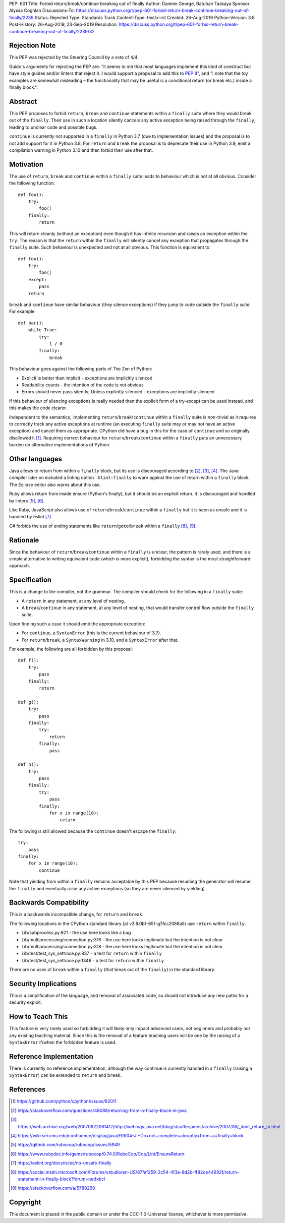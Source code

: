 PEP: 601
Title: Forbid return/break/continue breaking out of finally
Author: Damien George, Batuhan Taskaya
Sponsor: Alyssa Coghlan
Discussions-To: https://discuss.python.org/t/pep-601-forbid-return-break-continue-breaking-out-of-finally/2239
Status: Rejected
Type: Standards Track
Content-Type: text/x-rst
Created: 26-Aug-2019
Python-Version: 3.8
Post-History: 26-Aug-2019, 23-Sep-2019
Resolution: https://discuss.python.org/t/pep-601-forbid-return-break-continue-breaking-out-of-finally/2239/32

Rejection Note
==============

This PEP was rejected by the Steering Council by a vote of 4/4.

Guido's arguments for rejecting the PEP are: "it seems to me that most languages
implement this kind of construct but have style guides and/or linters that
reject it.  I would support a proposal to add this to :pep:`8`", and "I note that
the toy examples are somewhat misleading – the functionality that may be useful
is a conditional return (or break etc.) inside a finally block.".

Abstract
========

This PEP proposes to forbid ``return``, ``break`` and ``continue`` statements within
a ``finally`` suite where they would break out of the ``finally``.  Their use in
such a location silently cancels any active exception being raised through
the ``finally``, leading to unclear code and possible bugs.

``continue`` is currently not supported in a ``finally`` in Python 3.7 (due to
implementation issues) and the proposal is to not add support for it in
Python 3.8.  For ``return`` and ``break`` the proposal is to deprecate their use
in Python 3.9, emit a compilation warning in Python 3.10 and then forbid
their use after that.

Motivation
==========

The use of ``return``, ``break`` and ``continue`` within a ``finally`` suite leads to behaviour
which is not at all obvious.  Consider the following function::

    def foo():
        try:
            foo()
        finally:
            return

This will return cleanly (without an exception) even though it has infinite
recursion and raises an exception within the ``try``.  The reason is that the ``return``
within the ``finally`` will silently cancel any exception that propagates through
the ``finally`` suite.  Such behaviour is unexpected and not at all obvious.
This function is equivalent to::

    def foo():
        try:
            foo()
        except:
            pass
        return

``break`` and ``continue`` have similar behaviour (they silence exceptions) if they
jump to code outside the ``finally`` suite.  For example::

    def bar():
        while True:
            try:
                1 / 0
            finally:
                break

This behaviour goes against the following parts of The Zen of Python:

* Explicit is better than implicit - exceptions are implicitly silenced

* Readability counts - the intention of the code is not obvious

* Errors should never pass silently; Unless explicitly silenced - exceptions
  are implicitly silenced

If this behaviour of silencing exceptions is really needed then the explicit
form of a try-except can be used instead, and this makes the code clearer.

Independent to the semantics, implementing ``return``/``break``/``continue`` within a
``finally`` suite is non-trivial as it requires to correctly track any active
exceptions at runtime (an executing ``finally`` suite may or may not have an
active exception) and cancel them as appropriate.  CPython did have a bug in
this for the case of ``continue`` and so originally disallowed it [1]_.  Requiring
correct behaviour for ``return``/``break``/``continue`` within a ``finally`` puts an
unnecessary burden on alternative implementations of Python.

Other languages
===============

Java allows to return from within a ``finally`` block, but its use is discouraged
according to [2]_, [3]_, [4]_.  The Java compiler later on included a linting
option ``-Xlint:finally`` to warn against the use of return within a ``finally`` block.
The Eclipse editor also warns about this use.

Ruby allows return from inside ensure (Python's finally), but it should be an
explicit return.  It is discouraged and handled by linters [5]_, [6]_.

Like Ruby, JavaScript also allows use of ``return``/``break``/``continue`` within a ``finally``
but it is seen as unsafe and it is handled by eslint [7]_.

C# forbids the use of ending statements like ``return``/``goto``/``break`` within a ``finally``
[8]_, [9]_.

Rationale
=========

Since the behaviour of ``return``/``break``/``continue`` within a ``finally`` is unclear, the
pattern is rarely used, and there is a simple alternative to writing equivalent
code (which is more explicit), forbidding the syntax is the most straightforward
approach.

Specification
=============

This is a change to the compiler, not the grammar.  The compiler should
check for the following in a ``finally`` suite:

* A ``return`` in any statement, at any level of nesting.

* A ``break``/``continue`` in any statement, at any level of nesting, that would
  transfer control flow outside the ``finally`` suite.

Upon finding such a case it should emit the appropriate exception:

* For ``continue``, a ``SyntaxError`` (this is the current behaviour of 3.7).

* For ``return``/``break``, a ``SyntaxWarning`` in 3.10, and a ``SyntaxError`` after that.

For example, the following are all forbidden by this proposal::

    def f():
        try:
            pass
        finally:
            return

    def g():
        try:
            pass
        finally:
            try:
                return
            finally:
                pass

    def h():
        try:
            pass
        finally:
            try:
                pass
            finally:
                for x in range(10):
                    return

The following is still allowed because the ``continue`` doesn't escape the
``finally``::

    try:
        pass
    finally:
        for x in range(10):
            continue

Note that yielding from within a ``finally`` remains acceptable by this PEP
because resuming the generator will resume the ``finally`` and eventually
raise any active exceptions (so they are never silenced by yielding).

Backwards Compatibility
=======================

This is a backwards incompatible change, for ``return`` and ``break``.

The following locations in the CPython standard library (at
v3.8.0b1-651-g7fcc2088a5) use ``return`` within ``finally``:

* Lib/subprocess.py:921 - the use here looks like a bug

* Lib/multiprocessing/connection.py:316 - the use here looks legitimate
  but the intention is not clear

* Lib/multiprocessing/connection.py:318 - the use here looks legitimate
  but the intention is not clear

* Lib/test/test_sys_settrace.py:837 - a test for ``return`` within ``finally``

* Lib/test/test_sys_settrace.py:1346 - a test for ``return`` within ``finally``

There are no uses of ``break`` within a ``finally`` (that break out of the ``finally``)
in the standard library.

Security Implications
=====================

This is a simplification of the language, and removal of associated code,
so should not introduce any new paths for a security exploit.

How to Teach This
=================

This feature is very rarely used so forbidding it will likely only impact
advanced users, not beginners and probably not any existing teaching
material.  Since this is the removal of a feature teaching users will be
one by the raising of a ``SyntaxError`` if/when the forbidden feature is used.

Reference Implementation
========================

There is currently no reference implementation, although the way continue
is currently handled in a ``finally`` (raising a ``SyntaxError``) can be extended
to ``return`` and ``break``.

References
==========

.. [1] https://github.com/python/cpython/issues/82011

.. [2] https://stackoverflow.com/questions/48088/returning-from-a-finally-block-in-java

.. [3] https://web.archive.org/web/20070922061412/http://weblogs.java.net/blog/staufferjames/archive/2007/06/_dont_return_in.html

.. [4] https://wiki.sei.cmu.edu/confluence/display/java/ERR04-J.+Do+not+complete+abruptly+from+a+finally+block

.. [5] https://github.com/rubocop/rubocop/issues/5949

.. [6] https://www.rubydoc.info/gems/rubocop/0.74.0/RuboCop/Cop/Lint/EnsureReturn

.. [7] https://eslint.org/docs/rules/no-unsafe-finally

.. [8] https://social.msdn.microsoft.com/Forums/vstudio/en-US/87faf259-3c54-4f3a-8d2b-ff82de44992f/return-statement-in-finally-block?forum=netfxbcl

.. [9] https://stackoverflow.com/a/5788268

Copyright
=========

This document is placed in the public domain or under the
CC0-1.0-Universal license, whichever is more permissive.
